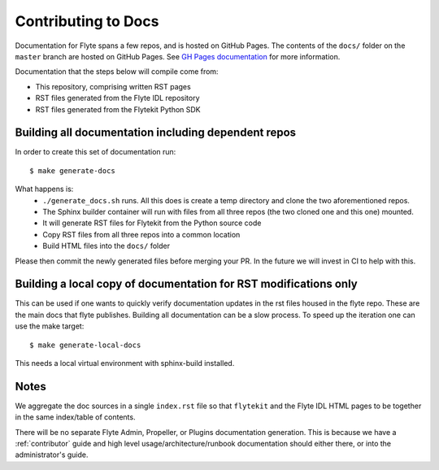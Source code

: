 .. _contribute-docs:

######################
Contributing to Docs
######################

Documentation for Flyte spans a few repos, and is hosted on GitHub Pages.  The contents of the ``docs/`` folder on the ``master`` branch are hosted on GitHub Pages.  See `GH Pages documentation <https://help.github.com/en/articles/configuring-a-publishing-source-for-github-pages>`_ for more information.

Documentation that the steps below will compile come from:

* This repository, comprising written RST pages
* RST files generated from the Flyte IDL repository
* RST files generated from the Flytekit Python SDK

Building all documentation including dependent repos
*****************************************************

In order to create this set of documentation run::

    $ make generate-docs

What happens is:
  * ``./generate_docs.sh`` runs.  All this does is create a temp directory and clone the two aforementioned repos.
  * The Sphinx builder container will run with files from all three repos (the two cloned one and this one) mounted.
  * It will generate RST files for Flytekit from the Python source code
  * Copy RST files from all three repos into a common location
  * Build HTML files into the ``docs/`` folder

Please then commit the newly generated files before merging your PR.  In the future we will invest in CI to help with this.

Building a local copy of documentation for RST modifications only
******************************************************************
This can be used if one wants to quickly verify documentation updates in the rst files housed in the flyte repo. These are the main docs that flyte publishes.
Building all documentation can be a slow process. To speed up the iteration one can use the make target::
  
  $ make generate-local-docs

This needs a local virtual environment with sphinx-build installed.


Notes
*******
We aggregate the doc sources in a single ``index.rst`` file so that ``flytekit`` and the Flyte IDL HTML pages to be together in the same index/table of contents.

There will be no separate Flyte Admin, Propeller, or Plugins documentation generation.  This is because we have a :ref:`contributor` guide and high level usage/architecture/runbook documentation should either there, or into the administrator's guide.

